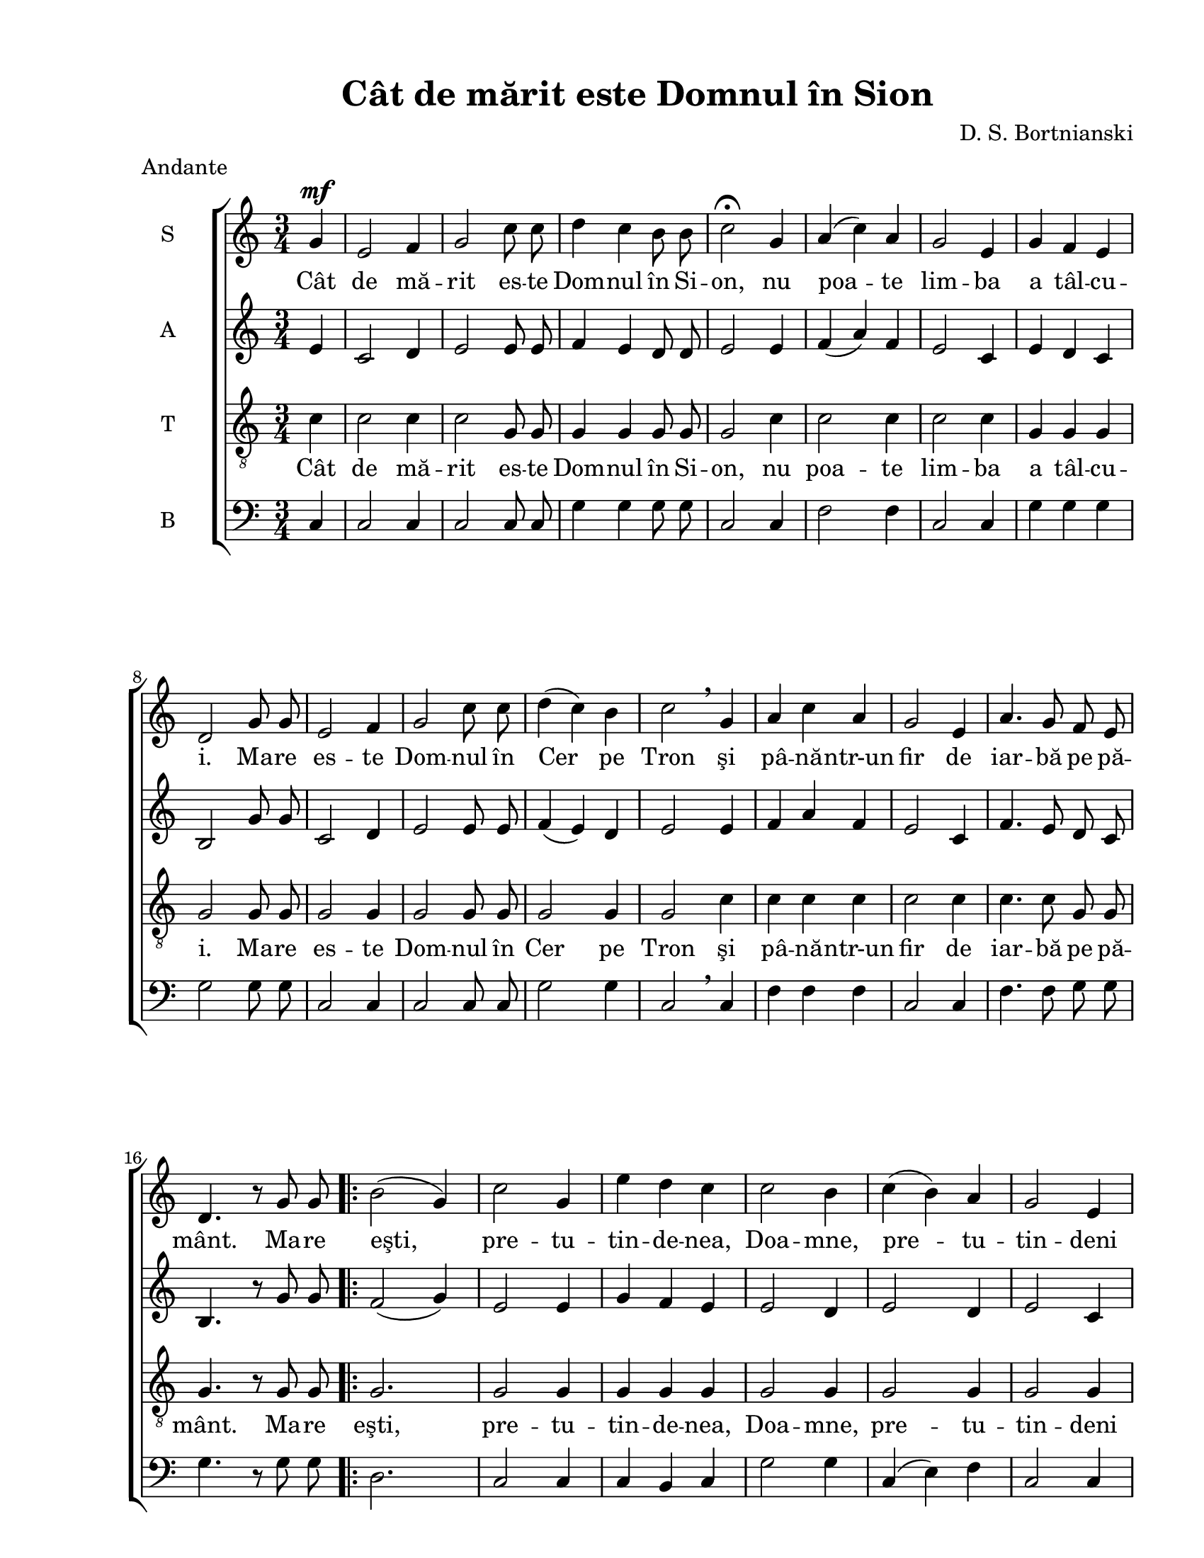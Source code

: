 \version "2.12.3"

\paper {
  #(set-paper-size "letter")
  left-margin = 1\in
  line-width = 7\in
  print-page-number = false
  top-margin = 0.5\in
}

% diacritice: ă â î ş ţ

\header {
  title = "Cât de mărit este Domnul în Sion"
  composer = "D. S. Bortnianski"
  tagline = ""
  meter = "Andante"
}

global = {
  \key c \major
  \time 3/4
  \autoBeamOff
  \set Staff.midiInstrument = "clarinet"
}

stanzaOne = \lyricmode {
  %\set stanza = ""
  Cât de mă -- rit es -- te Dom -- nul în Si -- on, 
  nu poa -- te lim -- ba a tâl -- cu -- i. 
  Ma -- re es -- te Dom -- nul în Cer pe Tron
  şi pâ -- nă -- ntr-un fir de iar -- bă pe pă -- mânt.
  
  Ma -- re eşti, pre -- tu -- tin -- de -- nea, Doa -- mne,
  pre -- tu -- tin -- deni eşti mă -- rit,
  în zi, în noa -- pte, cu stră -- lu -- ci -- re.
  Ma -- re re.
   
}

sopranMusic = \relative c'' {
  \partial 4
  	g4^\mf 
  e2 f4
  g2 c8 c8
  d4 c4 b8 b8
  c2\fermata
  g4
  a4( c4) a4
  g2 e4
  g4 f4 e4
  d2 g8 g8  
  e2 f4
  g2 c8 c8
  d4( c4) b4
  c2\breathe g4
  a4 c4 a4
  g2 e4
  a4. g8 f8 e8
  d4. r8 g8 g8
  
  \repeat volta 2 {
    b2( g4)
    c2 g4
    e'4 d4 c4
    c2 b4
    c4( b4) a4
    g2 e4
    a4.( g8) f8( e8)
    d2 g4
    b2 g4
    c2 g4
    e'4 d4 c4
    b2.
  }
  \alternative {
  	  {c2 g8 g8 }
  	  {c2. }
  }
}

altMusic = \relative c' {
  \partial 4
  	e4
  c2 d4
  e2 e8 e8
  f4 e4 d8 d8
  e2 e4 
  f4( a4) f4
  e2 c4
  e4 d4 c4
  b2 g'8 g8
  c,2 d4
  e2 e8 e8
  f4( e4) d4
  e2 e4
  f4 a4 f4
  e2 c4
  f4. e8 d8 c8
  b4. r8 g'8 g8
  
    \repeat volta 2 {
    f2( g4)
    e2 e4
    g4 f4 e4
    e2 d4
    e2 d4
    e2 c4
    f4.( e8) d8( c8)
    b2 g'4
    g2 g4
    e2 e4
    g4 f4 e4
    d2( f4)
    }
    \alternative {
  	  {e2 g8 g8 }
  	  {e2. }
  }
}  	

tenorMusic = \relative c'' {
  \partial 4
  	c,4
  c2 c4
  c2 g8 g8
  g4 g4 g8 g8
  g2 c4
  c2 c4
  c2 c4
  g4 g4 g4
  g2 g8 g8
  g2 g4
  g2 g8 g8
  g2 g4
  g2 c4
  c4 c4 c4
  c2 c4
  c4. c8 g8 g8
  g4. r8 g8 g8
  
   \repeat volta 2 {
   g2.
   g2 g4
   g4 g4 g4
   g2 g4
   g2 g4
   g2 g4
   f2 g4
   g2 g4
   g2 g4
   g2 g4
   g4 g4 g4
   g2.
   }
   \alternative {
  	  {g2 g8 g8 }
  	  {g2. }
  }
}

bassMusic = \relative c {
  \clef bass
  \partial 4
	c4
  c2 c4
  c2 c8 c8
  g'4 g4 g8 g8
  c,2 c4
  f2 f4
  c2 c4
  g'4 g4 g4
  g2 g8 g8
  c,2 c4
  c2 c8 c8
  g'2 g4
  c,2\breathe c4
  f4 f4 f4
  c2 c4
  f4. f8 g8 g8
  g4. r8 g8 g8
  
  \repeat volta 2 {
    d2.
    c2 c4
    c4 b4 c4
    g'2 g4
    c,4( e4) f4
    c2 c4
    f2 g4
    g2 g4
    d2 d4
    c2 c4
    g'4 g4 g4
    g2.
  }
  \alternative {
  	  { c,2 g'8 g8 }
  	  { c,2. }
  }
}

myScore = \new Score <<
  \new ChoirStaff <<
    \new Staff <<
    \set Staff.instrumentName = #"S" 
    \new Voice { \global \sopranMusic }
    \addlyrics { \stanzaOne }
    
    \new Staff <<
    \set Staff.instrumentName = #"A"  
    \new Voice { \global \altMusic }
    %  \addlyrics { \stanzaOne }

    \new Staff <<
    \set Staff.instrumentName = #"T"   
    \clef "G_8"
    \new Voice { \global \tenorMusic }
      \addlyrics { \stanzaOne }  
      
    \new Staff <<
    \set Staff.instrumentName = #"B"   
    \new Voice { \global \bassMusic }
    %  \addlyrics { \stanzaOne }
    >>  
    >>
    >>
    >>
  >>
>>

\score {
  \myScore
  \layout { }
}

midiOutput = \midi {
  \context {
    \Score tempoWholesPerMinute = #(ly:make-moment 80 4)
  }
}


 \score {
  \unfoldRepeats
  \myScore
  \midi { \midiOutput }
}


\score {
  \unfoldRepeats
  \new Voice { \global \sopranMusic }
  \midi { \midiOutput }
}

\score {
  \unfoldRepeats
  \new Voice { \global \altMusic }
  \midi { \midiOutput }
}

\score {
  \unfoldRepeats
  \new Voice { \global \tenorMusic }
  \midi { \midiOutput }
}

\score {
  \unfoldRepeats
  \new Voice { \global \bassMusic }
  \midi { \midiOutput }
}

% \score {
%  \unfoldRepeats
%  \new Voice { \global \bassMusic }
%  \midi { \midiOutput }
%}

